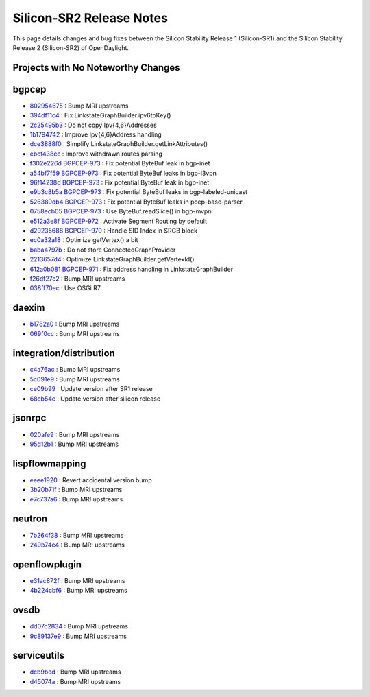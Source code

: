 Silicon-SR2 Release Notes
=========================

This page details changes and bug fixes between the Silicon Stability Release 1 (Silicon-SR1)
and the Silicon Stability Release 2 (Silicon-SR2) of OpenDaylight.

Projects with No Noteworthy Changes
-----------------------------------


bgpcep
------
* `802954675 <https://git.opendaylight.org/gerrit/q/802954675>`_
  : Bump MRI upstreams
* `394df11c4 <https://git.opendaylight.org/gerrit/q/394df11c4>`_
  : Fix LinkstateGraphBuilder.ipv6toKey()
* `2c25495b3 <https://git.opendaylight.org/gerrit/q/2c25495b3>`_
  : Do not copy Ipv{4,6}Addresses
* `1b1794742 <https://git.opendaylight.org/gerrit/q/1b1794742>`_
  : Improve Ipv{4,6}Address handling
* `dce3888f0 <https://git.opendaylight.org/gerrit/q/dce3888f0>`_
  : Simplify LinkstateGraphBuilder.getLinkAttributes()
* `ebcf438cc <https://git.opendaylight.org/gerrit/q/ebcf438cc>`_
  : Improve withdrawn routes parsing
* `f302e226d <https://git.opendaylight.org/gerrit/q/f302e226d>`_
  `BGPCEP-973 <https://jira.opendaylight.org/browse/BGPCEP-973>`_
  : Fix potential ByteBuf leak in bgp-inet
* `a54bf7f59 <https://git.opendaylight.org/gerrit/q/a54bf7f59>`_
  `BGPCEP-973 <https://jira.opendaylight.org/browse/BGPCEP-973>`_
  : Fix potential ByteBuf leaks in bgp-l3vpn
* `96f14238d <https://git.opendaylight.org/gerrit/q/96f14238d>`_
  `BGPCEP-973 <https://jira.opendaylight.org/browse/BGPCEP-973>`_
  : Fix potential ByteBuf leak in bgp-inet
* `e9b3c8b5a <https://git.opendaylight.org/gerrit/q/e9b3c8b5a>`_
  `BGPCEP-973 <https://jira.opendaylight.org/browse/BGPCEP-973>`_
  : Fix potential ByteBuf leaks in bgp-labeled-unicast
* `526389db4 <https://git.opendaylight.org/gerrit/q/526389db4>`_
  `BGPCEP-973 <https://jira.opendaylight.org/browse/BGPCEP-973>`_
  : Fix potential ByteBuf leaks in pcep-base-parser
* `0758ecb05 <https://git.opendaylight.org/gerrit/q/0758ecb05>`_
  `BGPCEP-973 <https://jira.opendaylight.org/browse/BGPCEP-973>`_
  : Use ByteBuf.readSlice() in bgp-mvpn
* `e512a3e8f <https://git.opendaylight.org/gerrit/q/e512a3e8f>`_
  `BGPCEP-972 <https://jira.opendaylight.org/browse/BGPCEP-972>`_
  : Activate Segment Routing by default
* `d29235688 <https://git.opendaylight.org/gerrit/q/d29235688>`_
  `BGPCEP-970 <https://jira.opendaylight.org/browse/BGPCEP-970>`_
  : Handle SID Index in SRGB block
* `ec0a32a18 <https://git.opendaylight.org/gerrit/q/ec0a32a18>`_
  : Optimize getVertex() a bit
* `baba4797b <https://git.opendaylight.org/gerrit/q/baba4797b>`_
  : Do not store ConnectedGraphProvider
* `2213657d4 <https://git.opendaylight.org/gerrit/q/2213657d4>`_
  : Optimize LinkstateGraphBuilder.getVertexId()
* `612a0b081 <https://git.opendaylight.org/gerrit/q/612a0b081>`_
  `BGPCEP-971 <https://jira.opendaylight.org/browse/BGPCEP-971>`_
  : Fix address handling in LinkstateGraphBuilder
* `f26df27c2 <https://git.opendaylight.org/gerrit/q/f26df27c2>`_
  : Bump MRI upstreams
* `038ff70ec <https://git.opendaylight.org/gerrit/q/038ff70ec>`_
  : Use OSGi R7


daexim
------
* `b1782a0 <https://git.opendaylight.org/gerrit/q/b1782a0>`_
  : Bump MRI upstreams
* `069f0cc <https://git.opendaylight.org/gerrit/q/069f0cc>`_
  : Bump MRI upstreams


integration/distribution
------------------------
* `c4a76ac <https://git.opendaylight.org/gerrit/q/c4a76ac>`_
  : Bump MRI upstreams
* `5c091e9 <https://git.opendaylight.org/gerrit/q/5c091e9>`_
  : Bump MRI upstreams
* `ce09b99 <https://git.opendaylight.org/gerrit/q/ce09b99>`_
  : Update version after SR1 release
* `68cb54c <https://git.opendaylight.org/gerrit/q/68cb54c>`_
  : Update version after silicon release


jsonrpc
-------
* `020afe9 <https://git.opendaylight.org/gerrit/q/020afe9>`_
  : Bump MRI upstreams
* `95d12b1 <https://git.opendaylight.org/gerrit/q/95d12b1>`_
  : Bump MRI upstreams


lispflowmapping
---------------
* `eeee1920 <https://git.opendaylight.org/gerrit/q/eeee1920>`_
  : Revert accidental version bump
* `3b20b71f <https://git.opendaylight.org/gerrit/q/3b20b71f>`_
  : Bump MRI upstreams
* `e7c737a6 <https://git.opendaylight.org/gerrit/q/e7c737a6>`_
  : Bump MRI upstreams


neutron
-------
* `7b264f38 <https://git.opendaylight.org/gerrit/q/7b264f38>`_
  : Bump MRI upstreams
* `249b74c4 <https://git.opendaylight.org/gerrit/q/249b74c4>`_
  : Bump MRI upstreams


openflowplugin
--------------
* `e31ac872f <https://git.opendaylight.org/gerrit/q/e31ac872f>`_
  : Bump MRI upstreams
* `4b224cbf6 <https://git.opendaylight.org/gerrit/q/4b224cbf6>`_
  : Bump MRI upstreams


ovsdb
-----
* `dd07c2834 <https://git.opendaylight.org/gerrit/q/dd07c2834>`_
  : Bump MRI upstreams
* `9c89137e9 <https://git.opendaylight.org/gerrit/q/9c89137e9>`_
  : Bump MRI upstreams


serviceutils
------------
* `dcb9bed <https://git.opendaylight.org/gerrit/q/dcb9bed>`_
  : Bump MRI upstreams
* `d45074a <https://git.opendaylight.org/gerrit/q/d45074a>`_
  : Bump MRI upstreams

